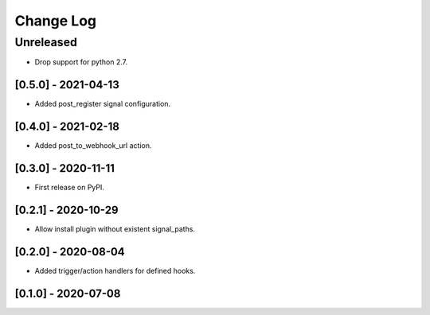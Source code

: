 Change Log
==========

..
   All enhancements and patches to eox_hooks will be documented
   in this file.  It adheres to the structure of http://keepachangelog.com/ ,
   but in reStructuredText instead of Markdown (for ease of incorporation into
   Sphinx documentation and the PyPI description).
   
   This project adheres to Semantic Versioning (http://semver.org/).
.. There should always be an "Unreleased" section for changes pending release.
Unreleased
----------
* Drop support for python 2.7.

[0.5.0] - 2021-04-13
~~~~~~~~~~~~~~~~~~~~~~~~~~~~~~~~~~~~~~~~~~~~~~~~

* Added post_register signal configuration.

[0.4.0] - 2021-02-18
~~~~~~~~~~~~~~~~~~~~~~~~~~~~~~~~~~~~~~~~~~~~~~~~

* Added post_to_webhook_url action.

[0.3.0] - 2020-11-11
~~~~~~~~~~~~~~~~~~~~~~~~~~~~~~~~~~~~~~~~~~~~~~~~

* First release on PyPI.


[0.2.1] - 2020-10-29
~~~~~~~~~~~~~~~~~~~~~~~~~~~~~~~~~~~~~~~~~~~~~~~~

* Allow install plugin without existent signal_paths.

[0.2.0] - 2020-08-04
~~~~~~~~~~~~~~~~~~~~~~~~~~~~~~~~~~~~~~~~~~~~~~~~

* Added trigger/action handlers for defined hooks.

[0.1.0] - 2020-07-08
~~~~~~~~~~~~~~~~~~~~~~~~~~~~~~~~~~~~~~~~~~~~~~~~

